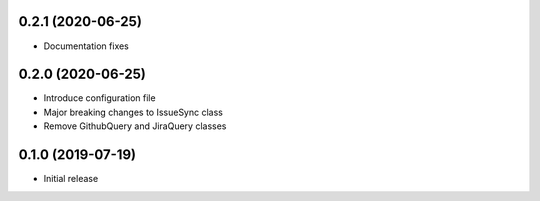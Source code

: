0.2.1 (2020-06-25)
------------------

- Documentation fixes

0.2.0 (2020-06-25)
------------------

- Introduce configuration file
- Major breaking changes to IssueSync class
- Remove GithubQuery and JiraQuery classes

0.1.0 (2019-07-19)
------------------

- Initial release
